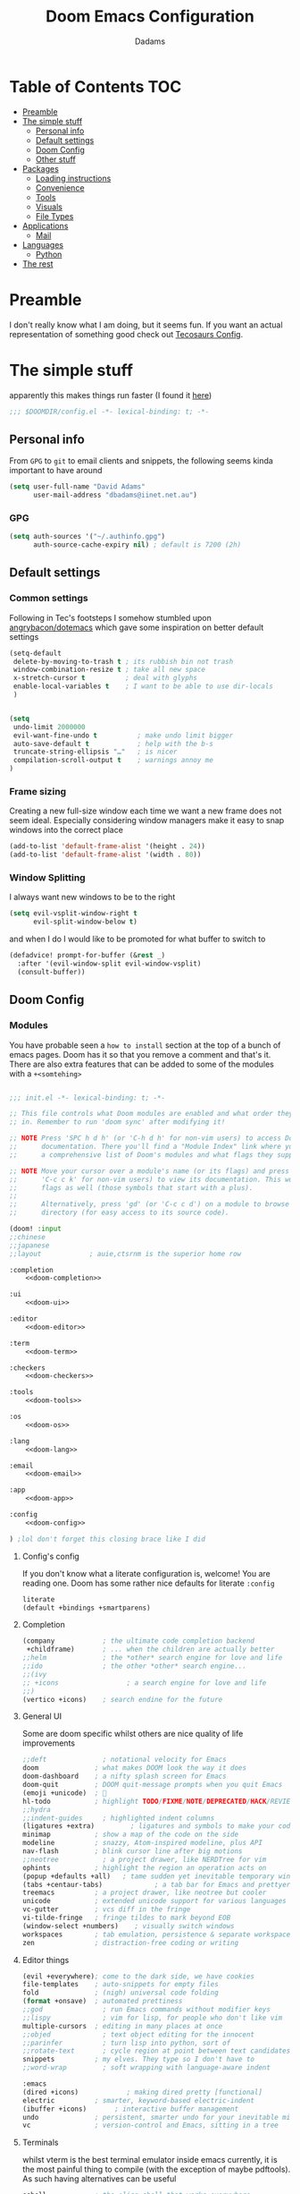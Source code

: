 #+title: Doom Emacs Configuration
#+author: Dadams

* Table of Contents :TOC:
- [[#preamble][Preamble]]
- [[#the-simple-stuff][The simple stuff]]
  - [[#personal-info][Personal info]]
  - [[#default-settings][Default settings]]
  -  [[#doom-config][Doom Config]]
  - [[#other-stuff][Other stuff]]
- [[#packages][Packages]]
  - [[#loading-instructions][Loading instructions]]
  - [[#convenience][Convenience]]
  - [[#tools][Tools]]
  - [[#visuals][Visuals]]
  - [[#file-types][File Types]]
- [[#applications][Applications]]
  - [[#mail][Mail]]
- [[#languages][Languages]]
  - [[#python][Python]]
-   [[#the-rest][The rest]]

* Preamble

I don't really know what I am doing, but it seems fun. If you want an actual representation of something good check out [[https://tecosaur.github.io/emacs-config/config.html][Tecosaurs Config]].


* The simple stuff

apparently this makes things run faster (I found it [[https://nullprogram.com/blog/2016/12/22/][here]])
#+begin_src emacs-lisp
;;; $DOOMDIR/config.el -*- lexical-binding: t; -*-
#+end_src

** Personal info

From ~GPG~ to ~git~ to email clients and snippets, the following seems kinda important to have around
#+begin_src emacs-lisp
(setq user-full-name "David Adams"
      user-mail-address "dbadams@iinet.net.au")
#+end_src

*** GPG
#+begin_src emacs-lisp
(setq auth-sources '("~/.authinfo.gpg")
      auth-source-cache-expiry nil) ; default is 7200 (2h)
#+end_src

** Default settings

*** Common settings
Following in Tec's footsteps I somehow stumbled upon [[https://github.com/angrybacon/dotemacs/blob/master/dotemacs.org#use-better-defaults][angrybacon/dotemacs]] which gave some inspiration on better default settings

#+begin_src emacs-lisp
(setq-default
 delete-by-moving-to-trash t ; its rubbish bin not trash
 window-combination-resize t ; take all new space
 x-stretch-cursor t          ; deal with glyphs
 enable-local-variables t    ; I want to be able to use dir-locals
 )


(setq
 undo-limit 2000000
 evil-want-fine-undo t          ; make undo limit bigger
 auto-save-default t            ; help with the b-s
 truncate-string-ellipsis "…"   ; is nicer
 compilation-scroll-output t    ; warnings annoy me
)
#+end_src

***  Frame sizing

Creating a new full-size window each time we want a new frame does not seem ideal. Especially considering window managers
make it easy to snap windows into the correct place

#+begin_src emacs-lisp
(add-to-list 'default-frame-alist '(height . 24))
(add-to-list 'default-frame-alist '(width . 80))
#+end_src


***  Window Splitting

I always want new windows to be to the right

#+begin_src emacs-lisp
(setq evil-vsplit-window-right t
      evil-split-window-below t)
#+end_src
and when I do I would like to be promoted for what buffer to switch to


#+begin_src emacs-lisp
(defadvice! prompt-for-buffer (&rest _)
  :after '(evil-window-split evil-window-vsplit)
  (consult-buffer))
#+end_src

**  Doom Config

*** Modules
:PROPERTIES:
:header-args:emacs-lisp: :tangle no
:END:
You have probable seen a ~how to install~ section at the top of a bunch of emacs pages. Doom has it so that you remove a comment
and that's it. There are also extra features that can be added to some of the modules with a =+<somtehing>=

#+begin_src emacs-lisp :tangle "init.el" :noweb no-export :comments no

;;; init.el -*- lexical-binding: t; -*-

;; This file controls what Doom modules are enabled and what order they load
;; in. Remember to run 'doom sync' after modifying it!

;; NOTE Press 'SPC h d h' (or 'C-h d h' for non-vim users) to access Doom's
;;      documentation. There you'll find a "Module Index" link where you'll find
;;      a comprehensive list of Doom's modules and what flags they support.

;; NOTE Move your cursor over a module's name (or its flags) and press 'K' (or
;;      'C-c c k' for non-vim users) to view its documentation. This works on
;;      flags as well (those symbols that start with a plus).
;;
;;      Alternatively, press 'gd' (or 'C-c c d') on a module to browse its
;;      directory (for easy access to its source code).

(doom! :input
;;chinese
;;japanese
;;layout            ; auie,ctsrnm is the superior home row

:completion
    <<doom-completion>>

:ui
    <<doom-ui>>

:editor
    <<doom-editor>>

:term
    <<doom-term>>

:checkers
    <<doom-checkers>>

:tools
    <<doom-tools>>

:os
    <<doom-os>>

:lang
    <<doom-lang>>

:email
    <<doom-email>>

:app
    <<doom-app>>

:config
    <<doom-config>>

) ;lol don't forget this closing brace like I did
#+end_src

**** Config's config

If you don't know what a literate configuration is, welcome! You are reading one.
Doom has some rather nice defaults for literate src_elisp{:config}
#+name: doom-config
#+begin_src emacs-lisp
literate
(default +bindings +smartparens)
#+end_src

**** Completion

#+name: doom-completion
#+begin_src emacs-lisp
(company            ; the ultimate code completion backend
 +childframe)       ; ... when the children are actually better
;;helm              ; the *other* search engine for love and life
;;ido               ; the other *other* search engine...
;;(ivy
;; +icons                 ; a search engine for love and life
;;)
(vertico +icons)    ; search endine for the future
#+end_src

**** General UI

Some are doom specific whilst others are nice quality of life improvements

#+name: doom-ui
#+begin_src emacs-lisp
;;deft              ; notational velocity for Emacs
doom              ; what makes DOOM look the way it does
doom-dashboard    ; a nifty splash screen for Emacs
doom-quit         ; DOOM quit-message prompts when you quit Emacs
(emoji +unicode)  ; 🙂
hl-todo           ; highlight TODO/FIXME/NOTE/DEPRECATED/HACK/REVIEW
;;hydra
;;indent-guides     ; highlighted indent columns
(ligatures +extra)         ; ligatures and symbols to make your code pretty again
minimap           ; show a map of the code on the side
modeline          ; snazzy, Atom-inspired modeline, plus API
nav-flash         ; blink cursor line after big motions
;;neotree           ; a project drawer, like NERDTree for vim
ophints           ; highlight the region an operation acts on
(popup +defaults +all)   ; tame sudden yet inevitable temporary windows
(tabs +centaur-tabs)             ; a tab bar for Emacs and prettyer tabs
treemacs          ; a project drawer, like neotree but cooler
unicode           ; extended unicode support for various languages
vc-gutter         ; vcs diff in the fringe
vi-tilde-fringe   ; fringe tildes to mark beyond EOB
(window-select +numbers)    ; visually switch windows
workspaces        ; tab emulation, persistence & separate workspaces
zen               ; distraction-free coding or writing

#+end_src

**** Editor things

#+name: doom-editor
#+begin_src emacs-lisp
(evil +everywhere); come to the dark side, we have cookies
file-templates    ; auto-snippets for empty files
fold              ; (nigh) universal code folding
(format +onsave)  ; automated prettiness
;;god               ; run Emacs commands without modifier keys
;;lispy             ; vim for lisp, for people who don't like vim
multiple-cursors  ; editing in many places at once
;;objed             ; text object editing for the innocent
;;parinfer          ; turn lisp into python, sort of
;;rotate-text       ; cycle region at point between text candidates
snippets          ; my elves. They type so I don't have to
;;word-wrap         ; soft wrapping with language-aware indent

:emacs
(dired +icons)            ; making dired pretty [functional]
electric          ; smarter, keyword-based electric-indent
(ibuffer +icons)       ; interactive buffer management
undo              ; persistent, smarter undo for your inevitable mistakes
vc                ; version-control and Emacs, sitting in a tree
#+end_src

**** Terminals

whilst vterm is the best terminal emulator inside emacs currently, it is the most painful thing to compile (with
the exception of maybe pdftools). As such having alternatives can be useful

#+name: doom-term
#+begin_src emacs-lisp
eshell            ; the elisp shell that works everywhere
;;shell             ; simple shell REPL for Emacs
;;term              ; basic terminal emulator for Emacs
vterm             ; the best terminal emulation in Emacs
#+end_src

**** Checkers

not much to be said. spell-fu seems good but the interfaces are not as nice
grammar would be much better if it offered suggestions on how to improve things (well specifically writegood mode)
#+name: doom-checkers
#+begin_src emacs-lisp
syntax              ; tasing you for every semicolon you forget
(:if (executable-find "aspell") (spell +flyspell +aspell +everywhere)) ; tasing you for misspelling mispelling
;;grammar           ; tasing grammar mistake every you make
#+end_src


**** Other stuff

despite the name herein lies some of the things that make emacs worth using.

#+name: doom-tools
#+begin_src emacs-lisp
;;ansible
;;debugger          ; FIXME stepping through code, to help you add bugs
;;direnv
docker
editorconfig      ; let someone else argue about tabs vs spaces
;;ein               ; tame Jupyter notebooks with emacs
(eval +overlay)     ; run code, run (also, repls)
;;gist              ; interacting with github gists
lookup              ; navigate your code and its documentation
lsp               ; M-x vscode
(magit +forge)    ; a git porcelain for Emacs
make              ; run make tasks from Emacs
;;pass              ; password manager for nerds
pdf               ; pdf enhancements
;;prodigy           ; FIXME managing external services & code builders
rgb               ; creating color strings
taskrunner        ; taskrunner for all your projects
;;terraform         ; infrastructure as code
tmux              ; an API for interacting with tmux
upload            ; map local to remote projects via ssh/ftp
#+end_src
#+name: doom-os
#+begin_src emacs-lisp
(:if IS-MAC macos)  ; improve compatibility with macOS
tty               ; improve the terminal Emacs experience
#+end_src


**** Languages

#+name: doom-lang
#+begin_src emacs-lisp
;;agda              ; types of types of types of types...
;;beancount         ; mind the GAAP
(cc +lsp)                ; C > C++ == 1
clojure           ; java with a lisp
;;common-lisp       ; if you've seen one lisp, you've seen them all
;;coq               ; proofs-as-programs
;;crystal           ; ruby at the speed of c
;;csharp            ; unity, .NET, and mono shenanigans
data              ; config/data formats
;;(dart +flutter)   ; paint ui and not much else
;;elixir            ; erlang done right
;;elm               ; care for a cup of TEA?
emacs-lisp        ; drown in parentheses
;;erlang            ; an elegant language for a more civilized age
;;ess               ; emacs speaks statistics
;;factor
;;faust             ; dsp, but you get to keep your soul
;;fsharp            ; ML stands for Microsoft's Language
;;fstar             ; (dependent) types and (monadic) effects and Z3
;;gdscript          ; the language you waited for
;;(go +lsp)         ; the hipster dialect
;;(haskell +dante)  ; a language that's lazier than I am
;;hy                ; readability of scheme w/ speed of python
;;idris             ; a language you can depend on
json              ; At least it ain't XML
(java +lsp) ; the poster child for carpal tunnel syndrome
(javascript +lsp)        ; all(hope(abandon(ye(who(enter(here))))))
;;(julia +lsp)             ; a better, faster MATLAB
;;kotlin            ; a better, slicker Java(Script)
;;latex             ; writing papers in Emacs has never been so fun
;;lean              ; for folks with too much to prove
;;ledger            ; be audit you can be
;;lua               ; one-based indices? one-based indices
markdown          ; writing docs for people to ignore
;;nim               ; python + lisp at the speed of c
;;nix               ; I hereby declare "nix geht mehr!"
;;ocaml             ; an objective camel
(org
+pretty
+pandoc
+present
+jupyter)                                ; organize your plain life in plain text
;;php               ; perl's insecure younger brother
;;plantuml          ; diagrams for confusing people more
;;purescript        ; javascript, but functional
(python +lsp +pyright +conda +cython)           ; beautiful is better than ugly
;;qt                ; the 'cutest' gui framework ever
;;racket            ; a DSL for DSLs
;;raku              ; the artist formerly known as perl6
;;rest              ; Emacs as a REST client
;;rst               ; ReST in peace
;;(ruby +rails)     ; 1.step {|i| p "Ruby is #{i.even? ? 'love' : 'life'}"}
;;rust              ; Fe2O3.unwrap().unwrap().unwrap().unwrap()
;;scala             ; java, but good
;;(scheme +guile)   ; a fully conniving family of lisps
sh                ; she sells {ba,z,fi}sh shells on the C xor
;;sml
;;solidity          ; do you need a blockchain? No.
;;swift             ; who asked for emoji variables?
;;terra             ; Earth and Moon in alignment for performance.
web               ; the tubes
yaml              ; JSON, but readable
;;zig               ; C, but simpler
#+end_src


**** Bring it all in

A constant work in progress. But trying to understand it does teach you a bunch.

#+name: doom-email
#+begin_src emacs-lisp
(:if (executable-find "mu") (mu4e +gmail))
;;notmuch
;;(wanderlust +gmail)
#+end_src

there are other things to consider as well
#+name: doom-app
#+begin_src emacs-lisp
;;calendar
;;emms
everywhere        ; *leave* Emacs!? You must be joking
;;irc               ; how neckbeards socialize
;;(rss +org)        ; emacs as an RSS reader
;;twitter           ; twitter client https://twitter.com/vnought
#+end_src


*** General Visual

**** Fonts

I am a big fan of 'Fira Code'. Font sizes do need some fiddling to get it all right.
#+begin_src emacs-lisp
(setq doom-font (font-spec :family "Fira Code Nerd Font" :size 16)
      doom-big-font (font-spec :family "Fira Code Nerd Font" :size 24)
      doom-variable-pitch-font (font-spec :family "Overpass" :size 24)
      doom-unicode-font (font-spec :family "JuliaMono")
      doom-serif-font (font-spec :family "IBM Plex Mono" :weight 'light)
      )

#+end_src

***** Missing Fonts

Warning about missing fonts is a bit of a problem especially if you are coming to a new system.
The following code (once again shamelessly ripped from Tec) makes it slightly more nice.
#+name: detect-missing-fonts
#+begin_src emacs-lisp :tangle no
(defvar required-fonts      '("Fira Code*" "Overpass" "JuliaMono" "IBM Plex Mono" "Merriweather" "Alegreya"))

(defvar available-fonts
  (delete-dups (or (font-family-list)
                   (split-string (shell-command-to-string "fc-list : family")
                                 "[,\n]"))))

(defvar missing-fonts
  (delq nil (mapcar
             (lambda (font)
               (unless (delq nil (mapcar (lambda (f)
                                           (string-match-p (format "^%s$" font) f))
                                         available-fonts))
                 font))
             required-fonts)))

(if missing-fonts
    (pp-to-string
     `(unless noninteractive
        (add-hook! 'doom-init-ui-hook
          (run-at-time nil nil
                       (lambda ()
                         (message "%s missing the following fonts: %s"
                                  (propertize "Warning!" 'face '(bold warning))
                                  (mapconcat (lambda (font)
                                               (propertize font 'face 'font-lock-variable-name-face))
                                             ',missing-fonts
                                             ", "))
                         (sleep-for 0.5))))))
  ";; No missing fonts detected")
#+end_src

#+begin_src emacs-lisp :noweb no-export
<<detect-missing-fonts()>>
#+end_src
***** Fixing icons

Some icons such as       (should see a windows icon, up down arrows a clock and a calendar not rain clouds a rain drop or stars) can appear to be incorrect depending on what font doom uses for unicode rendering.
This can make things difficult if you are working on something that renders them differently.
#+begin_src emacs-lisp
    (setq doom-unicode-font (font-spec :family "Fira Code Nerd Font"))
#+end_src

**** Theme and modeline

I like the softer look of Nord and use it in a number of other places. There are some disadvantages like weird comments
but overall its nice.

#+begin_src emacs-lisp

(setq doom-theme 'doom-nord)

#+end_src

I use linux on all my systems so I don't need to be told that =LF UTF-8= is my file encoding all the time
 #+begin_src emacs-lisp
(defun doom-modeline-conditional-buffer-encoding ()
"We expect the encoding to be LF UTF-8, so only show the modeline when this is not the case"
(setq-local doom-modeline-buffer-encoding
(unless (and (memq (plist-get (coding-system-plist buffer-file-coding-system) :category)
                    '(coding-category-undecided coding-category-utf-8))
            (not (memq (coding-system-eol-type buffer-file-coding-system) '(1 2))))
t)))

(add-hook 'after-change-major-mode-hook #'doom-modeline-conditional-buffer-encoding)

(setq doom-modeline-minor-modes nil)
(setq doom-modeline-enable-word-count t) ; super nice in visual mode
 #+end_src



** Other stuff

*** Line numbers

I literally cannot function without relative lines numbers
#+begin_src emacs-lisp
(setq display-line-numbers-type 'relative)
#+end_src

*** Buffer names

Why not take advantage of icons for the default buffer
#+begin_src emacs-lisp
(setq doom-fallback-buffer-name "► Doom"
+doom-dashboard-name "► Doom")

#+end_src


*** Async config tangle

# TODO: update this
courtesy of Tec once again, as literate config files get big and tangling is blocking by default
having a simple async version seems like a good idea

#+begin_src emacs-lisp
(defvar +literate-tangle--proc nil)
(defvar +literate-tangle--proc-start-time nil)

(defadvice! +literate-tangle-async-h ()
  "A very simplified version of `+literate-tangle-h', but async."
  :override #'+literate-tangle-h
  (unless (getenv "__NOTANGLE")
    (let ((default-directory doom-private-dir))
      (when +literate-tangle--proc
        (message "Killing outdated tangle process...")
        (set-process-sentinel +literate-tangle--proc #'ignore)
        (kill-process +literate-tangle--proc)
        (sit-for 0.3)) ; ensure the message is seen for a bit
      (setq +literate-tangle--proc-start-time (float-time)
            +literate-tangle--proc
            (start-process "tangle-config"
                           (get-buffer-create " *tangle config*")
                           "emacs" "--batch" "--eval"
                           (format "(progn \
(require 'ox) \
(require 'ob-tangle) \
(setq org-confirm-babel-evaluate nil \
      org-inhibit-startup t \
      org-mode-hook nil \
      write-file-functions nil \
      before-save-hook nil \
      after-save-hook nil \
      vc-handled-backends nil \
      org-startup-folded nil \
      org-startup-indented nil) \
(org-babel-tangle-file \"%s\" \"%s\"))"
                                   +literate-config-file
                                   (expand-file-name (concat doom-module-config-file ".el")))))
      (set-process-sentinel +literate-tangle--proc #'+literate-tangle--sentinel)
      (run-at-time nil nil (lambda () (message "Tangling config.org"))) ; ensure shown after a save message
      "Tangling config.org...")))

(defun +literate-tangle--sentinel (process signal)
  (cond
   ((and (eq 'exit (process-status process))
         (= 0 (process-exit-status process)))
    (message "Tangled config.org sucessfully (took %.1fs)"
             (- (float-time) +literate-tangle--proc-start-time))
    (setq +literate-tangle--proc nil))
   ((memq (process-status process) (list 'exit 'signal))
    (+popup-buffer (get-buffer " *tangle config*"))
    (message "Failed to tangle config.org (after %.1fs)"
             (- (float-time) +literate-tangle--proc-start-time))
    (setq +literate-tangle--proc nil))))

(defun +literate-tangle-check-finished ()
  (when (and (process-live-p +literate-tangle--proc)
             (yes-or-no-p "Config is currently retangling, would you please wait a few seconds?"))
    (switch-to-buffer " *tangle config*")
    (signal 'quit nil)))
(add-hook! 'kill-emacs-hook #'+literate-tangle-check-finished)

#+end_src



*** Splash screen

re-occurring pain point as this is the first thing that you see when you open emacs. Finding both the right image at the right size and colour is difficult.
At the moment it is simple but I have bigger plans

#+begin_src emacs-lisp
(defvar fancy-splash-image-template
  (expand-file-name "misc/splash-images/blackhole-lines.svg" doom-private-dir)
  "Default template svg used for the splash image, with substitutions from ")
(defvar fancy-splash-image-nil
  (expand-file-name "misc/splash-images/transparent-pixel.png" doom-private-dir)
  "An image to use at minimum size, usually a transparent pixel")

(setq fancy-splash-sizes
      `((:height 500 :min-height 50 :padding (0 . 2) :template ,(expand-file-name "misc/splash-images/blackhole-lines-0.svg" doom-private-dir))
        (:height 440 :min-height 42 :padding (1 . 4) :template ,(expand-file-name "misc/splash-images/blackhole-lines-0.svg" doom-private-dir))
        (:height 400 :min-height 38 :padding (1 . 4) :template ,(expand-file-name "misc/splash-images/blackhole-lines-1.svg" doom-private-dir))
        (:height 350 :min-height 36 :padding (1 . 3) :template ,(expand-file-name "misc/splash-images/blackhole-lines-2.svg" doom-private-dir))
        (:height 300 :min-height 34 :padding (1 . 3) :template ,(expand-file-name "misc/splash-images/blackhole-lines-3.svg" doom-private-dir))
        (:height 250 :min-height 32 :padding (1 . 2) :template ,(expand-file-name "misc/splash-images/blackhole-lines-4.svg" doom-private-dir))
        (:height 200 :min-height 30 :padding (1 . 2) :template ,(expand-file-name "misc/splash-images/blackhole-lines-5.svg" doom-private-dir))
        (:height 100 :min-height 24 :padding (1 . 2) :template ,(expand-file-name "misc/splash-images/emacs-e-template.svg" doom-private-dir))
        (:height 0   :min-height 0  :padding (0 . 0) :file ,fancy-splash-image-nil)))

(defvar fancy-splash-sizes
  `((:height 500 :min-height 50 :padding (0 . 2))
    (:height 440 :min-height 42 :padding (1 . 4))
    (:height 330 :min-height 35 :padding (1 . 3))
    (:height 200 :min-height 30 :padding (1 . 2))
    (:height 0   :min-height 0  :padding (0 . 0) :file ,fancy-splash-image-nil))
  "list of plists with the following properties
  :height the height of the image
  :min-height minimum `frame-height' for image
  :padding `+doom-dashboard-banner-padding' to apply
  :template non-default template file
  :file file to use instead of template")

(defvar fancy-splash-template-colours
  '(("$colour1" . keywords) ("$colour2" . type) ("$colour3" . warning) ("$colour4" . base8))
  "list of colour-replacement alists of the form (\"$placeholder\" . 'theme-colour) which applied the template")

(unless (file-exists-p (expand-file-name "theme-splashes" doom-cache-dir))
  (make-directory (expand-file-name "theme-splashes" doom-cache-dir) t))

(defun fancy-splash-filename (theme-name height)
  (expand-file-name (concat (file-name-as-directory "theme-splashes")
                            theme-name
                            "-" (number-to-string height) ".svg")
                    doom-cache-dir))

(defun fancy-splash-clear-cache ()
  "Delete all cached fancy splash images"
  (interactive)
  (delete-directory (expand-file-name "theme-splashes" doom-cache-dir) t)
  (message "Cache cleared!"))

(defun fancy-splash-generate-image (template height)
  "Read TEMPLATE and create an image if HEIGHT with colour substitutions as
   described by `fancy-splash-template-colours' for the current theme"
  (with-temp-buffer
    (insert-file-contents template)
    (re-search-forward "$height" nil t)
    (replace-match (number-to-string height) nil nil)
    (dolist (substitution fancy-splash-template-colours)
      (goto-char (point-min))
      (while (re-search-forward (car substitution) nil t)
        (replace-match (doom-color (cdr substitution)) nil nil)))
    (write-region nil nil
                  (fancy-splash-filename (symbol-name doom-theme) height) nil nil)))

(defun fancy-splash-generate-images ()
  "Perform `fancy-splash-generate-image' in bulk"
  (dolist (size fancy-splash-sizes)
    (unless (plist-get size :file)
      (fancy-splash-generate-image (or (plist-get size :file)
                                       (plist-get size :template)
                                       fancy-splash-image-template)
                                   (plist-get size :height)))))

(defun ensure-theme-splash-images-exist (&optional height)
  (unless (file-exists-p (fancy-splash-filename
                          (symbol-name doom-theme)
                          (or height
                              (plist-get (car fancy-splash-sizes) :height))))
    (fancy-splash-generate-images)))

(defun get-appropriate-splash ()
  (let ((height (frame-height)))
    (cl-some (lambda (size) (when (>= height (plist-get size :min-height)) size))
             fancy-splash-sizes)))

(setq fancy-splash-last-size nil)
(setq fancy-splash-last-theme nil)
(defun set-appropriate-splash (&rest _)
  (let ((appropriate-image (get-appropriate-splash)))
    (unless (and (equal appropriate-image fancy-splash-last-size)
                 (equal doom-theme fancy-splash-last-theme)))
    (unless (plist-get appropriate-image :file)
      (ensure-theme-splash-images-exist (plist-get appropriate-image :height)))
    (setq fancy-splash-image
          (or (plist-get appropriate-image :file)
              (fancy-splash-filename (symbol-name doom-theme) (plist-get appropriate-image :height))))
    (setq +doom-dashboard-banner-padding (plist-get appropriate-image :padding))
    (setq fancy-splash-last-size appropriate-image)
    (setq fancy-splash-last-theme doom-theme)
    (+doom-dashboard-reload)))

(add-hook 'window-size-change-functions #'set-appropriate-splash)
(add-hook 'doom-load-theme-hook #'set-appropriate-splash)
#+end_src
*** Systemd daemon

for a lot of things it makes sense to run emacs as a daemon. Especially mail.
#+name: emacsclient service
#+begin_src systemd :tangle ~/.config/systemd/user/emacs.service :mkdirp yes
[Unit]
Description=Emacs server daemon
Documentation=info:emacs man:emacs(1) https://gnu.org/software/emacs/

[Service]
Type=forking
ExecStart=sh -c 'emacs --daemon && emacsclient -c --eval "(delete-frame)"'
ExecStop=/usr/bin/emacsclient --no-wait --eval "(progn (setq kill-emacs-hook nil) (kill emacs))"
Restart=on-failure

[Install]
WantedBy=default.target
#+end_src

which is then enabled by
#+begin_src shell :tangle (if (string= "enabled\n" (shell-command-to-string "systemctl --user is-enabled emacs.service")) "no" "setup.sh")
systemctl --user enable emacs.service
#+end_src

So to enable =mu4e= when actually running the daemon. Unfortunate that =circle= also cannot be started at this time.
Also make sure to switch to the dashboard.

#+name: daemon initialisation
#+begin_src emacs-lisp :tangle (if (executable-find "mu") "yes" "no")
(defun greedily-do-daemon-setup ()
  (require 'org)
  (when (require 'mu4e nil t)
    (setq mu4e-confirm-quit t)
    (setq +mu4e-lock-greedy t)
    (setq +mu4e-lock-relaxed t)
    (+mu4e-lock-add-watcher)
    (when (+mu4e-lock-available t)
      (mu4e~start)))
  (when (require 'elfeed nil t)
    (run-at-time nil (* 8 60 60) #'elfeed-update)))

(when (daemonp)
  (add-hook 'emacs-startup-hook #'greedily-do-daemon-setup)
  (add-hook! 'server-after-make-frame-hook
    (unless (string-match-p "\\*draft\\|\\*stdin\\|emacs-everywhere" (buffer-name))
      (switch-to-buffer +doom-dashboard-name))))
#+end_src


*** Full screen

The majority of screens that I work on are 1080p so having emacs full screen by default is nice for them.
Should I switch to higher resolution displays this will likely become system dependent.
#+begin_src emacs-lisp
;; auto fullscreen
(if (eq initial-window-system 'x)                 ; if started by emacs command or desktop file
    (toggle-frame-maximized)
  (toggle-frame-fullscreen))
#+end_src
#TODO: make this work with wayland


*** Dashboard quick actions

There are only a few things I do on the dashboard. So why not make them quicker and save keystrokes

#+begin_src emacs-lisp
(defun +doom-dashboard-setup-modified-keymap ()
  (setq +doom-dashboard-mode-map (make-sparse-keymap))
  (map! :map +doom-dashboard-mode-map
        :desc "Find file" :ne "f" #'find-file
        :desc "Recent files" :ne "r" #'consult-recent-file
        :desc "Config dir" :ne "C" #'doom/open-private-config
        :desc "Open config.org" :ne "c" (cmd! (find-file (expand-file-name "config.org" doom-private-dir)))
        :desc "Open dotfile" :ne "." (cmd! (doom-project-find-file "~/.config/"))
        :desc "Notes (roam)" :ne "n" #'org-roam-node-find
        :desc "Switch buffer" :ne "b" #'+vertico/switch-workspace-buffer
        :desc "Switch buffers (all)" :ne "B" #'consult-buffer
        :desc "IBuffer" :ne "i" #'ibuffer
        :desc "Open Project" :ne "p" #'projectile-switch-project
        :desc "Open Mail" :ne "m" #'mu4e
        :desc "Set theme" :ne "t" #'consult-theme
        :desc "Quit" :ne "Q" #'save-buffers-kill-terminal
        :desc "Show keybindings" :ne "h" (cmd! (which-key-show-keymap '+doom-dashboard-mode-map))))

(add-transient-hook! #'+doom-dashboard-mode (+doom-dashboard-setup-modified-keymap))
(add-transient-hook! #'+doom-dashboard-mode :append (+doom-dashboard-setup-modified-keymap))
(add-hook! 'doom-init-ui-hook :append (+doom-dashboard-setup-modified-keymap))
#+end_src

* Packages
** Loading instructions
:PROPERTIES:
:header-args:emacs-lisp: :tangle no
:END:

Whilst doom provides most of what you will need if you are a package developer or need to get the absolute latest thing due to features or instability
there is a nice and simple way of doing so:  the ~package!~ macro in  =packages.el=.
~doom sync~ will need to be run afterwards.
This file shouldn't be byte compiled.
#+begin_src emacs-lisp :tangle "packages.el" :comments no
;; -*- no-byte-compile: t; -*-
#+end_src


*** From MEPLA/EPLA/emacsmirror

For ~a-thing~ do:
#+begin_src emacs-lisp
(package! a-thing)
#+end_src

*** From GIT

As a reminder for me, to install something from a git repo use ~:recipe~ and documentation
can be found [[https://github.com/raxod502/straight.el#the-recipe-format][here]]:
#+begin_src emacs-lisp
(package! some-package
  :recipe (:host github :repo "username/repo"))
#+end_src

If there isn't a ~PACKAGENAME.el~ or its in a weird place use ~:files~.
#+begin_src emacs-lisp
(package! another-package
  :recipe (:host github :repo "username/repo"
           :files ("some-file.el" "src/lisp/*.el")))
#+end_SRC

*** Disable defaults

You can get rid of the defaults:
#+begin_src emacs-lisp
(package! builtin-package :disable t)
#+end_src

You can overwrite the defaults
#+begin_src emacs-lisp
(package! builtin-package :recipe (:nonrecursive t))
(package! builtin-package-2 :recipe (:repo "myfork/package"))
#+end_src

It should be noted that Doom will fill in the rest of ~:recipe~ so you don't have to!

You can even override with a specific branch:
#+begin_src emacs-lisp
(package! builtin-package :recipe (:branch "develop"))
#+end_src


** Convenience

*** Avy

Apparently this is not enabled by default and I like going to multiple places
#+begin_src emacs-lisp
(setq avy-all-windows 'all-frames)
#+end_src

*** Evil-escape

Evil escape is disabled in ~vterm-mode~ by default. I dislike this so I will keep
all the defaults excepting it.
#+begin_src emacs-lisp
(setq evil-escape-excluded-major-modes '(neotree-mode treemacs-mode))
#+end_src

*** Ligatures


Ligature's are still an issue for me. Especially python. So I have done a bit of a blanket ignore
till I figure out what I want
#+begin_src emacs-lisp
(setq +ligatures-extras-in-modes '(elisp-mode org-mode))
(setq +ligatures-in-modes '(not special-mode comint-mode eshell-mode term-mode vterm-mode Info-mode python-mode))
#+end_src


*** Which-key

I don't know why this is not enabled by default, but I like being able to navigate multiple pages.
Especially if I have looked it up with =SPC h b t=.
#+begin_src emacs-lisp
(setq which-key-use-C-h-commands 't)
#+end_src

*** vterm

I like to use tmux inside vterm and use vim bindings for navigating panes and windows.
This simply disables the global =C-h= for help.
#+begin_src emacs-lisp
(map! :after vterm
        :map vterm-mode-map
        "C-a" #'vterm-send-C-a
        "C-h" #'vterm-send-C-h)
#+end_src

** Tools


*** Very Large files

title is self explanatory. Why not chunk files?
#+begin_src emacs-lisp
;; (package! vlf :recipe (:host github :repo "m00natic/vlfi" :files ("*.el"))
;;   :pin "cc02f2533782d6b9b628cec7e2dcf25b2d05a27c" :disable t)
#+end_src
as it is something I use infrequently I don't want it to delay start up
#+begin_src emacs-lisp
;; (use-package! vlf-setup
;;   :defer-incrementally vlf-tune vlf-base vlf-write vlf-search vlf-occur vlf-follow vlf-ediff vlf)
#+end_src

*** Eros

#+begin_quote
 =:tools eval=
#+end_quote

Provides amazing inline evaluation of ~elisp~ using =gr= and =gR=.
Another gem from Tec's config is to make this look better
#+begin_src emacs-lisp
(setq eros-eval-result-prefix "⟹ ") ; default =>
#+end_src

*** Evil

#+begin_quote
=:editor evil=
#+end_quote

Doom's configuration of evil is reasonable and pragmatic.
However everyone has some personal preferences.
#+begin_src emacs-lisp
(after! evil
  (setq evil-ex-substitute-global t     ; I like my s/../.. to by global by default
        evil-kill-on-visual-paste nil)) ; Don't put overwritten text in the kill ring
#+end_src

*** Magit

automated commit templates seem nice to me
#+begin_src emacs-lisp
(defvar +magit-project-commit-templates-alist nil
  "Alist of toplevel dirs and template strings/functions.")
(after! magit
  (defun +magit-fill-in-commit-template ()
    "Insert template from `+magit-fill-in-commit-template' if applicable."
    (when-let ((template (and (save-excursion (goto-char (point-min)) (string-match-p "\\`\\s-*$" (thing-at-point 'line)))
                              (cdr (assoc (file-name-base (directory-file-name (magit-toplevel)))
                                          +magit-project-commit-templates-alist)))))
      (goto-char (point-min))
      (insert (if (stringp template) template (funcall template)))
      (goto-char (point-min))
      (end-of-line)))
  (add-hook 'git-commit-setup-hook #'+magit-fill-in-commit-template 90)
                )

(after! magit
(add-to-list '+magit-project-commit-templates-alist (cons "first" (lambda () (insert (magit-get-current-branch) ": "))))
  )
#+end_src

TODO: handle automated setup
I have yet to find something I want to change about magit. Maybe magit delta can be put to use.
#+begin_src emacs-lisp

;; (after! magit
;;   (magit-delta-mode +1))

#+end_src

*** Company

I both love and hate company. It make emacs better than any vim plugin system, but is also
the thing that is most likely going to slow down my typing experience.

#+begin_src emacs-lisp
(after! company
  (setq company-minimum-prefix-length 2)
  (setq company-show-numbers t))
#+end_src

Also a good idea to improve memory:
#+begin_src emacs-lisp
(setq-default history-length 1000)
(setq-default prescient-history-length 1000)
#+end_src

**** LSP optimisation

the following can help to see if its the language server or company that is slow.
Its almost always garbage collection though.
#+begin_src emacs-lisp
(setq company-idle-delay 0.01)
#+end_src

**** Plain text defaults

Having ~Ispell~ Enabled is really useful.

#+begin_src emacs-lisp
(set-company-backend!
  '(text-mode
    markdown-mode
    gfm-mode)
  '(:seperate
    company-ispell
    company-files
    company-yasnippet))
#+end_src

**** ESS

Nothing to put here currently. Look into ~company-dabbrev-code~

*** Projectile

because it faster
#+begin_src emacs-lisp
(setq projectile-indexing-method 'native)
#+end_src
*** Smerge
The default keybindings are not the best really, and could use some improvement.
Especially in keeping all changes.
#+begin_src emacs-lisp
(defun smerge-repeatedly ()
  "Perform smerge actions again and again"
  (interactive)
  (smerge-mode 1)
  (smerge-transient))
(after! transient
  (transient-define-prefix smerge-transient ()
    [["Move"
      ("n" "next" (lambda () (interactive) (ignore-errors (smerge-next)) (evil-scroll-line-to-center (line-number-at-pos)) (smerge-repeatedly)))
      ("p" "previous" (lambda () (interactive) (ignore-errors (smerge-prev))(evil-scroll-line-to-center (line-number-at-pos)) (smerge-repeatedly)))]
     ["Keep"
      ("b" "base" (lambda () (interactive) (ignore-errors (smerge-keep-base)) (smerge-repeatedly)))
      ("u" "upper" (lambda () (interactive) (ignore-errors (smerge-keep-upper)) (smerge-repeatedly)))
      ("l" "lower" (lambda () (interactive) (ignore-errors (smerge-keep-lower)) (smerge-repeatedly)))
      ("a" "all" (lambda () (interactive) (ignore-errors (smerge-keep-all)) (smerge-repeatedly)))
      ("RET" "current" (lambda () (interactive) (ignore-errors (smerge-keep-current)) (smerge-repeatedly)))]
     ["Diff"
      ("<" "upper/base" (lambda () (interactive) (ignore-errors (smerge-diff-base-upper)) (smerge-repeatedly)))
      ("=" "upper/lower" (lambda () (interactive) (ignore-errors (smerge-diff-upper-lower)) (smerge-repeatedly)))
      (">" "base/lower" (lambda () (interactive) (ignore-errors (smerge-diff-base-lower)) (smerge-repeatedly)))
      ("R" "refine" (lambda () (interactive) (ignore-errors (smerge-refine)) (smerge-repeatedly)))
      ("E" "ediff" (lambda () (interactive) (ignore-errors (smerge-ediff)) (smerge-repeatedly)))]
     ["Other"
      ("c" "combine" (lambda () (interactive) (ignore-errors (smerge-combine-with-next)) (smerge-repeatedly)))
      ("r" "resolve" (lambda () (interactive) (ignore-errors (smerge-resolve)) (smerge-repeatedly)))
      ("k" "kill current" (lambda () (interactive) (ignore-errors (smerge-kill-current)) (smerge-repeatedly)))
      ("q" "quit" (lambda () (interactive) (smerge-auto-leave)))]]))
#+end_src

Oh and I also want to bind this to a reasonable key.
#+begin_src emacs-lisp
(after! magit
  (map! :leader
        (:prefix-map ("g" . "git")
         "m" 'smerge-repeatedly)))
#+end_src

*** Flycheck

because the default bindings are kinda dumb so everything is now =SPC c x=
#+begin_src emacs-lisp
(after! flycheck
  (map! :leader
        (:prefix-map ("c" . "code")
         "x" flycheck-command-map)))
#+end_src

*** Ispell

SCOWL provides a nice place to get dictionaries from I would like one:

- size
    80 (huge)
- spellings
    British(-ise) and Australian
- spelling variants level
    0
- diacritics
    keep
- extra lists
    hacker, roman


**** Aspell

#+begin_src shell :tangle no
cd /tmp
curl -o "aspell6-en-custom.tar.bz2" 'http://app.aspell.net/create?max_size=80&spelling=GBs&spelling=AU&max_variant=0&diacritic=keep&special=hacker&special=roman-numerals&encoding=utf-8&format=inline&download=aspell'
tar -xjf "aspell6-en-custom.tar.bz2"

cd aspell6-en-custom
./configure && make && sudo make install
#+end_src


**** Configuration

Actually set the correct spelling dictionary
#+begin_src emacs-lisp
(setq ispell-dictionary "en-custom")
#+end_src

Also having a personal dictionary that is separate from the original is useful

#+begin_src emacs-lisp
(setq ispell-personal-dictionary (expand-file-name ".ispell_personal" doom-private-dir))
#+end_src

*** YASnippet

nested snippets are good so:
#+begin_src emacs-lisp
(setq yas-triggers-in-field t)
#+end_src

** Visuals

*** Info Colors

Drew Adams =info+= package is really nice but having nice colours is even better.
#+begin_src emacs-lisp :tangle packages.el
(package! info-colors :pin "47ee73cc19b1049eef32c9f3e264ea7ef2aaf8a5")
#+end_src

simply hook into =info=

#+begin_src emacs-lisp
(use-package! info-colors
  :commands (info-colors-fontify-node))

(add-hook 'Info-selection-hook 'info-colors-fontify-node)
#+end_src

*** Theme magic

Themes are sometimes hard to match in terminals especially given settings. This is a way of helping this.

#+begin_src emacs-lisp :tangle packages.el
(package! theme-magic :pin "844c4311bd26ebafd4b6a1d72ddcc65d87f074e3")
#+end_src

# This operates using =pywal=, which is present in some repositories, but most
# reliably installed with =pip=.
# #+begin_src shell :eval no :tangle (if (executable-find "wal") "no" "setup.sh")
# sudo python3 -m pip install pywal
# #+end_src
Theme magic selects 8 reasonable colours to use from font faces and other data.
Unfortunately those 8 colours are used for both normal and light variants.
Fortunately =doom-themes= makes things more easy as we can use the colour utils
to generate sensible variations.

#+begin_src emacs-lisp
(use-package! theme-magic
  :commands theme-magic-from-emacs
  :config
  (defadvice! theme-magic--auto-extract-16-doom-colors ()
    :override #'theme-magic--auto-extract-16-colors
    (list
     (face-attribute 'default :background)
     (doom-color 'error)
     (doom-color 'success)
     (doom-color 'type)
     (doom-color 'keywords)
     (doom-color 'constants)
     (doom-color 'functions)
     (face-attribute 'default :foreground)
     (face-attribute 'shadow :foreground)
     (doom-blend 'base8 'error 0.1)
     (doom-blend 'base8 'success 0.1)
     (doom-blend 'base8 'type 0.1)
     (doom-blend 'base8 'keywords 0.1)
     (doom-blend 'base8 'constants 0.1)
     (doom-blend 'base8 'functions 0.1)
     (face-attribute 'default :foreground))))
#+end_src
*** Emojify

Sometimes the emoji is used over the actual character when we really want the actual character. Espeically in org mode and vterm.
#+begin_src emacs-lisp
(defvar emojify-disabled-emojis
  '(;; Org
    "◼" "☑" "☸" "⚙" "⏩" "⏪" "⬆" "⬇" "❓"
    ;; Terminal powerline
    "✔"
    ;; Box drawing
    "▶" "◀"
    ;; I just want to see this as text
    "©" "™")
  "Characters that should never be affected by `emojify-mode'.")


(defadvice! emojify-delete-from-data ()
  "Ensure `emojify-disabled-emojis' don't appear in `emojify-emojis'."
  :after #'emojify-set-emoji-data
  (dolist (emoji emojify-disabled-emojis)
    (remhash emoji emojify-emojis)))
#+end_src

** File Types

*** Systemd
#+begin_src emacs-lisp :tangle packages.el
(package! systemd)
#+end_src

#+begin_src emacs-lisp
(use-package! systemd
  :defer t)
#+end_src

* Applications

** Mail
:PROPERTIES:
:header-args: (if not((executable-find "mu")) "tangle: no")
:END:
*** Fetching
**** Rebuild mail index whilst using mu4e

#+begin_src emacs-lisp :tangle (if (executable-find "mu") "yes" "no")
(after! mu4e
  (defvar mu4e-reindex-request-file "/tmp/mu_reindex_now"
    "Location of the reindex request, signaled by existance")
  (defvar mu4e-reindex-request-min-seperation 5.0
    "Don't refresh again until this many second have elapsed.
Prevents a series of redisplays from being called (when set to an appropriate value)")

  (defvar mu4e-reindex-request--file-watcher nil)
  (defvar mu4e-reindex-request--file-just-deleted nil)
  (defvar mu4e-reindex-request--last-time 0)

  (defun mu4e-reindex-request--add-watcher ()
    (setq mu4e-reindex-request--file-just-deleted nil)
    (setq mu4e-reindex-request--file-watcher
          (file-notify-add-watch mu4e-reindex-request-file
                                 '(change)
                                 #'mu4e-file-reindex-request)))

  (defadvice! mu4e-stop-watching-for-reindex-request ()
    :after #'mu4e~proc-kill
    (if mu4e-reindex-request--file-watcher
        (file-notify-rm-watch mu4e-reindex-request--file-watcher)))

  (defadvice! mu4e-watch-for-reindex-request ()
    :after #'mu4e~proc-start
    (mu4e-stop-watching-for-reindex-request)
    (when (file-exists-p mu4e-reindex-request-file)
      (delete-file mu4e-reindex-request-file))
    (mu4e-reindex-request--add-watcher))

  (defun mu4e-file-reindex-request (event)
    "Act based on the existance of `mu4e-reindex-request-file'"
    (if mu4e-reindex-request--file-just-deleted
        (mu4e-reindex-request--add-watcher)
      (when (equal (nth 1 event) 'created)
        (delete-file mu4e-reindex-request-file)
        (setq mu4e-reindex-request--file-just-deleted t)
        (mu4e-reindex-maybe t))))

  (defun mu4e-reindex-maybe (&optional new-request)
    "Run `mu4e~proc-index' if it's been more than
`mu4e-reindex-request-min-seperation'seconds since the last request,"
    (let ((time-since-last-request (- (float-time)
                                      mu4e-reindex-request--last-time)))
      (when new-request
        (setq mu4e-reindex-request--last-time (float-time)))
      (if (> time-since-last-request mu4e-reindex-request-min-seperation)
          (mu4e~proc-index nil t)
        (when new-request
          (run-at-time (* 1.1 mu4e-reindex-request-min-seperation) nil
                       #'mu4e-reindex-maybe))))))
#+end_src

**** Config Conversions
***** mbsync to imapnotify

When run without flags this will perform the following actions
+ Read, and parse [[file:~/.mbsyncrc][~/.mbsyncrc]], specifically recognising the following properties
  - ~IMAPAccount~
  - ~Host~
  - ~Port~
  - ~User~
  - ~Password~
  - ~PassCmd~
  - ~Patterns~
+ Call ~mbsync --list ACCOUNT~, and filter results according to ~Patterns~
+ Construct a imapnotify config for each account, with the following hooks
  - onNewMail :: src_shell{mbsync --pull ACCOUNT:MAILBOX}
  - onNewMailPost :: src_shell{if mu index --lazy-check; then test -f /tmp/mu_reindex_now && rm /tmp/mu_reindex_now; else touch /tmp/mu_reindex_now; fi}
+ Compare accounts list to previous accounts, enable/disable the relevant
  systemd services, called with the ~--now~ flag (start/stop services as well)

This script also supports the following flags
+ ~--status~ to get the status of the relevant systemd services supports =active=,
  =failing=, and =disabled=
+ ~--enable~ to enable all relevant systemd services
+ ~--disable~ to disable all relevant systemd services
#+begin_src python :tangle misc/mbsync-imapnotify.py :shebang "#!/usr/bin/env python3"
from pathlib import Path
import json
import re
import shutil
import subprocess
import sys
import fnmatch

mbsyncFile = Path("~/.mbsyncrc").expanduser()

imapnotifyConfigFolder = Path("~/.config/imapnotify/").expanduser()
imapnotifyConfigFolder.mkdir(exist_ok=True)
imapnotifyConfigFilename = "notify.conf"

imapnotifyDefault = {
    "host": "",
    "port": 993,
    "tls": True,
    "tlsOptions": {"rejectUnauthorized": True},
    "onNewMail": "",
    "onNewMailPost": "if mu index --lazy-check; then test -f /tmp/mu_reindex_now && rm /tmp/mu_reindex_now; else touch /tmp/mu_reindex_now; fi",
}


def stripQuotes(string):
    if string[0] == '"' and string[-1] == '"':
        return string[1:-1].replace('\\"', '"')


mbsyncInotifyMapping = {
    "Host": (str, "host"),
    "Port": (int, "port"),
    "User": (str, "username"),
    "Password": (str, "password"),
    "PassCmd": (stripQuotes, "passwordCmd"),
    "Patterns": (str, "_patterns"),
}

oldAccounts = [d.name for d in imapnotifyConfigFolder.iterdir() if d.is_dir()]

currentAccount = ""
currentAccountData = {}

successfulAdditions = []


def processLine(line):
    newAcc = re.match(r"^IMAPAccount ([^#]+)", line)

    linecontent = re.sub(r"(^|[^\\])#.*", "", line).split(" ", 1)
    if len(linecontent) != 2:
        return

    parameter, value = linecontent

    if parameter == "IMAPAccount":
        if currentAccountNumber > 0:
            finaliseAccount()
        newAccount(value)
    elif parameter in mbsyncInotifyMapping.keys():
        parser, key = mbsyncInotifyMapping[parameter]
        currentAccountData[key] = parser(value)
    elif parameter == "Channel":
        currentAccountData["onNewMail"] = f"mbsync --pull --new {value}:'%s'"


def newAccount(name):
    global currentAccountNumber
    global currentAccount
    global currentAccountData
    currentAccountNumber += 1
    currentAccount = name
    currentAccountData = {}
    print(f"\n\033[1;32m{currentAccountNumber}\033[0;32m - {name}\033[0;37m")


def accountToFoldername(name):
    return re.sub(r"[^A-Za-z0-9]", "", name)


def finaliseAccount():
    if currentAccountNumber == 0:
        return

    global currentAccountData
    try:
        currentAccountData["boxes"] = getMailBoxes(currentAccount)
    except subprocess.CalledProcessError as e:
        print(
            f"\033[1;31mError:\033[0;31m failed to fetch mailboxes (skipping): "
            + f"`{' '.join(e.cmd)}' returned code {e.returncode}\033[0;37m"
        )
        return
    except subprocess.TimeoutExpired as e:
        print(
            f"\033[1;31mError:\033[0;31m failed to fetch mailboxes (skipping): "
            + f"`{' '.join(e.cmd)}' timed out after {e.timeout:.2f} seconds\033[0;37m"
        )
        return

    if "_patterns" in currentAccountData:
        currentAccountData["boxes"] = applyPatternFilter(
            currentAccountData["_patterns"], currentAccountData["boxes"]
        )

    # strip not-to-be-exported data
    currentAccountData = {
        k: currentAccountData[k] for k in currentAccountData if k[0] != "_"
    }

    parametersSet = currentAccountData.keys()
    currentAccountData = {**imapnotifyDefault, **currentAccountData}
    for key, val in currentAccountData.items():
        valColor = "\033[0;33m" if key in parametersSet else "\033[0;37m"
        print(f"  \033[1;37m{key:<13} {valColor}{val}\033[0;37m")

    if (
            len(currentAccountData["boxes"]) > 15
            and "@gmail.com" in currentAccountData["username"]
    ):
        print(
            "  \033[1;31mWarning:\033[0;31m Gmail raises an error when more than"
            + "\033[1;31m15\033[0;31m simultanious connections are attempted."
            + "\n           You are attempting to monitor "
            + f"\033[1;31m{len(currentAccountData['boxes'])}\033[0;31m mailboxes.\033[0;37m"
        )

    configFile = (
        imapnotifyConfigFolder
        / accountToFoldername(currentAccount)
        / imapnotifyConfigFilename
    )
    configFile.parent.mkdir(exist_ok=True)

    json.dump(currentAccountData, open(configFile, "w"), indent=2)
    print(f" \033[0;35mConfig generated and saved to {configFile}\033[0;37m")

    global successfulAdditions
    successfulAdditions.append(accountToFoldername(currentAccount))


def getMailBoxes(account):
    boxes = subprocess.run(
        ["mbsync", "--list", account], check=True, stdout=subprocess.PIPE, timeout=10.0
    )
    return boxes.stdout.decode("utf-8").strip().split("\n")


def applyPatternFilter(pattern, mailboxes):
    patternRegexs = getPatternRegexes(pattern)
    return [m for m in mailboxes if testPatternRegexs(patternRegexs, m)]


def getPatternRegexes(pattern):
    def addGlob(b):
        blobs.append(b.replace('\\"', '"'))
        return ""

    blobs = []
    pattern = re.sub(r' ?"([^"]+)"', lambda m: addGlob(m.groups()[0]), pattern)
    blobs.extend(pattern.split(" "))
    blobs = [
        (-1, fnmatch.translate(b[1::])) if b[0] == "!" else (1, fnmatch.translate(b))
        for b in blobs
    ]
    return blobs


def testPatternRegexs(regexCond, case):
    for factor, regex in regexCond:
        if factor * bool(re.match(regex, case)) < 0:
            return False
    return True


def processSystemdServices():
    keptAccounts = [acc for acc in successfulAdditions if acc in oldAccounts]
    freshAccounts = [acc for acc in successfulAdditions if acc not in oldAccounts]
    staleAccounts = [acc for acc in oldAccounts if acc not in successfulAdditions]

    if keptAccounts:
        print(f"\033[1;34m{len(keptAccounts)}\033[0;34m kept accounts:\033[0;37m")
        restartAccountSystemdServices(keptAccounts)

    if freshAccounts:
        print(f"\033[1;32m{len(freshAccounts)}\033[0;32m new accounts:\033[0;37m")
        enableAccountSystemdServices(freshAccounts)
    else:
        print(f"\033[0;32mNo new accounts.\033[0;37m")

    notActuallyEnabledAccounts = [
        acc for acc in successfulAdditions if not getAccountServiceState(acc)["enabled"]
    ]
    if notActuallyEnabledAccounts:
        print(
            f"\033[1;32m{len(notActuallyEnabledAccounts)}\033[0;32m accounts need re-enabling:\033[0;37m"
        )
        enableAccountSystemdServices(notActuallyEnabledAccounts)

    if staleAccounts:
        print(f"\033[1;33m{len(staleAccounts)}\033[0;33m removed accounts:\033[0;37m")
        disableAccountSystemdServices(staleAccounts)
    else:
        print(f"\033[0;33mNo removed accounts.\033[0;37m")


def enableAccountSystemdServices(accounts):
    for account in accounts:
        print(f" \033[0;32m - \033[1;37m{account:<18}", end="\033[0;37m", flush=True)
        if setSystemdServiceState(
                "enable", f"goimapnotify@{accountToFoldername(account)}.service"
        ):
            print("\033[1;32m enabled")


def disableAccountSystemdServices(accounts):
    for account in accounts:
        print(f" \033[0;33m - \033[1;37m{account:<18}", end="\033[0;37m", flush=True)
        if setSystemdServiceState(
                "disable", f"goimapnotify@{accountToFoldername(account)}.service"
        ):
            print("\033[1;33m disabled")


def restartAccountSystemdServices(accounts):
    for account in accounts:
        print(f" \033[0;34m - \033[1;37m{account:<18}", end="\033[0;37m", flush=True)
        if setSystemdServiceState(
                "restart", f"goimapnotify@{accountToFoldername(account)}.service"
        ):
            print("\033[1;34m restarted")


def setSystemdServiceState(state, service):
    try:
        enabler = subprocess.run(
            ["systemctl", "--user", state, service, "--now"],
            check=True,
            stderr=subprocess.DEVNULL,
            timeout=5.0,
        )
        return True
    except subprocess.CalledProcessError as e:
        print(
            f" \033[1;31mfailed\033[0;31m to {state}, `{' '.join(e.cmd)}'"
            + f"returned code {e.returncode}\033[0;37m"
        )
    except subprocess.TimeoutExpired as e:
        print(f" \033[1;31mtimed out after {e.timeout:.2f} seconds\033[0;37m")
        return False


def getAccountServiceState(account):
    return {
        state: bool(
            1
            - subprocess.run(
                [
                    "systemctl",
                    "--user",
                    f"is-{state}",
                    "--quiet",
                    f"goimapnotify@{accountToFoldername(account)}.service",
                ],
                stderr=subprocess.DEVNULL,
            ).returncode
        )
        for state in ("enabled", "active", "failing")
    }


def getAccountServiceStates(accounts):
    for account in accounts:
        enabled, active, failing = getAccountServiceState(account).values()
        print(f"  - \033[1;37m{account:<18}\033[0;37m ", end="", flush=True)
        if not enabled:
            print("\033[1;33mdisabled\033[0;37m")
        elif active:
            print("\033[1;32mactive\033[0;37m")
        elif failing:
            print("\033[1;31mfailing\033[0;37m")
        else:
            print("\033[1;35min an unrecognised state\033[0;37m")


if len(sys.argv) > 1:
    if sys.argv[1]   in ["-e", "--enable"]:
        enableAccountSystemdServices(oldAccounts)
        exit()
    elif sys.argv[1] in ["-d", "--disable"]:
        disableAccountSystemdServices(oldAccounts)
        exit()
    elif sys.argv[1] in ["-r", "--restart"]:
        restartAccountSystemdServices(oldAccounts)
        exit()
    elif sys.argv[1] in ["-s", "--status"]:
        getAccountServiceStates(oldAccounts)
        exit()
    elif sys.argv[1] in ["-h", "--help"]:
        print("""\033[1;37mMbsync to IMAP Notify config generator.\033[0;37m

Usage: mbsync-imapnotify [options]

Options:
    -e, --enable       enable all services
    -d, --disable      disable all services
    -r, --restart      restart all services
    -s, --status       fetch the status for all services
    -h, --help         show this help
""", end='')
        exit()
    else:
        print(f"\033[0;31mFlag {sys.argv[1]} not recognised, try --help\033[0;37m")
        exit()


mbsyncData = open(mbsyncFile, "r").read()

currentAccountNumber = 0

totalAccounts = len(re.findall(r"^IMAPAccount", mbsyncData, re.M))


def main():
    print("\033[1;34m:: MbSync to Go IMAP notify config file creator ::\033[0;37m")

    shutil.rmtree(imapnotifyConfigFolder)
    imapnotifyConfigFolder.mkdir(exist_ok=False)
    print("\033[1;30mImap Notify config dir purged\033[0;37m")

    print(f"Identified \033[1;32m{totalAccounts}\033[0;32m accounts.\033[0;37m")

    for line in mbsyncData.split("\n"):
        processLine(line)

    finaliseAccount()

    print(
        f"\nConfig files generated for \033[1;36m{len(successfulAdditions)}\033[0;36m"
        + f" out of \033[1;36m{totalAccounts}\033[0;37m accounts.\n"
    )

    processSystemdServices()


if __name__ == "__main__":
    main()
#+end_src

***** mbsync to msmtp

#+begin_src python :tangle misc/mbsync-msmtp.py :shebang "#!/usr/bin/env python3"
from pathlib import Path
from dataclasses import dataclass, asdict
from typing import List
import json
import shutil
import os


mbsyncFile = Path("~/.mbsyncrc").expanduser()
msmtpFile = Path("~/.msmtprc").expanduser()
default_port = 587
field_map = {
    "name": "account",
    "host": "host",
    "port": "port",
    "from_address": "from",
    "user": "user",
    "password_expression": "passwordeval",
}

msmtpDefaults = {
    "defaults": "",
    "auth": "on",
    "tls": "on",
    "tls_trust_file": "/etc/ssl/certs/ca-certificates.crt",
    "logfile" :"~/.msmtp.log",
}

def export_defaults(defaults):
    return "\n".join(f"{field:<20}{value}" for field,value in msmtpDefaults.items())

@dataclass(init=False)
class MsmtpAccount:
    name: str = ""
    host: str = ""
    port: int = 0
    from_address: str = ""
    user: str = ""
    password_expression: str = ""

    def export(self):
        return "\n".join([f"{field_map[field]:<20}{value}" for field,value in asdict(self).items()])


accounts: List[MsmtpAccount] = []

def parse_mbsync_file():
    cur = None
    with open(mbsyncFile, "r") as f:
        for line in f:
            if(line.startswith("IMAPAccount")):
                accounts.append(cur)
                cur= MsmtpAccount()
                cur.name = line.strip().split()[1]
                cur.port = default_port
            if(line.startswith("Host")):
                cur.host = line.strip().split()[1].replace("imap", "smtp")
            if(line.startswith("User")):
                cur.from_address = line.strip().split()[1]
                cur.user = cur.from_address.split("@")[0]
            if(line.startswith("PassCmd")):
                cur.password_expression = " ".join(line.strip().split()[1:])
    accounts.append(cur)

def write_file():
    with open(msmtpFile, "w") as f:
        f.write(export_defaults(msmtpDefaults)+"\n\n")
        for acct in accounts:
            if(acct != None):
                f.write(acct.export()+"\n\n")
        f.write(f"account default : {accounts[1].name}")

def main():
    print("\033[1;34m:: MbSync to msmtp config file creator ::\033[0;37m")

    shutil.move(msmtpFile, msmtpFile.with_suffix(".old"))
    print("\033[1;30msmtp config file moved to .msmtprc.old\033[0;37m")

    parse_mbsync_file()
    write_file()
    print("\033[1;34m Complete \033[0;37m")


if __name__ == "__main__":
    main()

#+end_src
**** Systemd Services
A template service file so we can enable a unit per-account.
#+begin_src systemd :tangle ~/.config/systemd/user/goimapnotify@.service
[Unit]
Description=IMAP notifier using IDLE, golang version.
ConditionPathExists=%h/.config/imapnotify/%I/notify.conf
After=network.target

[Service]
ExecStart=/usr/bin/goimapnotify -conf %h/.config/imapnotify/%I/notify.conf
Restart=always
RestartSec=30

[Install]
WantedBy=default.target
#+end_src

Enabling the service is actually taken care of by that python script.

#+begin_src systemd :tangle (if (executable-find "mu") "~/.config/systemd/user/mbsync.timer" "no")
[Unit]
Description=call mbsync on all accounts every 5 minutes
ConditionPathExists=%h/.mbsyncrc

[Timer]
OnBootSec=5m
OnUnitInactiveSec=5m

[Install]
WantedBy=default.target
#+end_src

#+begin_src systemd :tangle (if (executable-find "mu") "~/.config/systemd/user/mbsync.service" "no")
[Unit]
Description=mbsync service, sync all mail
Documentation=man:mbsync(1)
ConditionPathExists=%h/.mbsyncrc

[Service]
Type=oneshot
ExecStart=/usr/bin/mbsync -c %h/.mbsyncrc --all

[Install]
WantedBy=mail.target
#+end_src

Enabling (and starting) this is as simple as
#+begin_src shell :tangle (if (or (not (executable-find "mu")) (string= "enabled\n" (shell-command-to-string "systemctl --user is-enabled mbsync.timer"))) "no" "setup.sh")
systemctl --user enable mbsync.timer --now
#+end_src


#TODO: put something in setup script to deal with this and put in right place

its a bit buggy tbh
#+begin_src systemd :tangle (if (executable-find "mu") "~/.config/systemd/user/mbsync-resume.service" "no")
[Unit]
Description=sync mail after resume
Documentation=man:mbsync(1)
Requires=network-online.target
After=network-online.target suspend.target

[Service]
Type=simple
# Environment="HOME=/home/dadams"
ExecStartPre=/bin/sleep 10
User=dadams
ExecStart=/usr/bin/mbsync -c /home/dadams/.mbsyncrc --all

[Install]
WantedBy=suspend.target
#+end_src

*** Indexing
*** Sending
*** Mu4e
:PROPERTIES:
:header-args:emacs-lisp: :tangle no :noweb-ref mu4e-conf
:END:

chuck everything into one big source block and only put it in if there is mu available
#+begin_src emacs-lisp :noweb no-export :tangle (if (executable-find "mu") "yes" "no") :noweb-ref nil
(after! mu4e
  <<mu4e-conf>>
)
#+end_src

**** Viewing Mail
Browser good for rendering not good for email applications.

To account for the increase width of each flag character, and make perform a
few more visual tweaks, we'll tweak the headers a bit

#+begin_src emacs-lisp
(setq mu4e-headers-fields
      '((:flags . 6)
        (:account-stripe . 2)
        (:from-or-to . 25)
        (:folder . 10)
        (:recipnum . 2)
        (:subject . 80)
        (:human-date . 8))
      +mu4e-min-header-frame-width 142
      mu4e-headers-date-format "%d/%m/%y"
      mu4e-headers-time-format "⧖ %H:%M"
      mu4e-headers-results-limit 1000
      mu4e-index-cleanup t)

(add-to-list 'mu4e-bookmarks
             '(:name "Yesterday's messages" :query "date:2d..1d" :key ?y) t)

(defvar +mu4e-header--folder-colors nil)
(appendq! mu4e-header-info-custom
          '((:folder .
             (:name "Folder" :shortname "Folder" :help "Lowest level folder" :function
              (lambda (msg)
                (+mu4e-colorize-str
                 (replace-regexp-in-string "\\`.*/" "" (mu4e-message-field msg :maildir))
                 '+mu4e-header--folder-colors))))))
#+end_src
We'll also use a nicer alert icon
#+begin_src emacs-lisp
;; (setq mu4e-alert-icon "/usr/share/icons/Papirus/64x64/apps/evolution.svg")
#+end_src
***** Contexts

These be important
#+begin_src emacs-lisp
(setq mu4e-context-policy 'pick-first)
(setq mu4e-compose-context-policy 'always-ask)
(load! "private/email.el")
#+end_src
**** Sending Mail
Let's send emails too.
#+begin_src emacs-lisp
(setq sendmail-program "/usr/bin/msmtp"
      send-mail-function #'smtpmail-send-it
      message-sendmail-f-is-evil t
      message-sendmail-extra-arguments '("--read-envelope-from"); , "--read-recipients")
      message-send-mail-function #'message-send-mail-with-sendmail)
#+end_src

We also want to define ~mu4e-compose-from-mailto~.

#+begin_src emacs-lisp
(defun mu4e-compose-from-mailto (mailto-string &optional quit-frame-after)
  (require 'mu4e)
  (unless mu4e~server-props (mu4e t) (sleep-for 0.1))
  (let* ((mailto (message-parse-mailto-url mailto-string))
         (to (cdr (assoc "To" mailto)))
         (subject (or (cdr (assoc "Subject" mailto)) ""))
         (body (cdr (assoc "Body" mailto)))
         (headers (-filter (lambda (spec) (not (-contains-p '("To" "Subject" "Body") (car spec)))) mailto)))
    (when-let ((mu4e-main (get-buffer mu4e-main-buffer-name)))
      (switch-to-buffer mu4e-main))
    (mu4e~compose-mail to subject headers)
    (when body
      (goto-char (point-min))
      (if (eq major-mode 'org-msg-edit-mode)
          (org-msg-goto-body)
        (mu4e-compose-goto-bottom))
      (insert body))
    (goto-char (point-min))
    (cond ((null to) (search-forward "To: "))
          ((string= "" subject) (search-forward "Subject: "))
          (t (if (eq major-mode 'org-msg-edit-mode)
                 (org-msg-goto-body)
               (mu4e-compose-goto-bottom))))
    (font-lock-ensure)
    (when evil-normal-state-minor-mode
      (evil-append 1))
    (when quit-frame-after
      (add-hook 'kill-buffer-hook
                `(lambda ()
                   (when (eq (selected-frame) ,(selected-frame))
                     (delete-frame)))))))
#+end_src

It would also be nice to change the name pre-filled in =From:= when drafting.
#+begin_src emacs-lisp
(defvar mu4e-from-name "David"
  "Name used in \"From:\" template.")
(defadvice! mu4e~draft-from-construct-renamed (orig-fn)
  "Wrap `mu4e~draft-from-construct-renamed' to change the name."
  :around #'mu4e~draft-from-construct
  (let ((user-full-name mu4e-from-name))
    (funcall orig-fn)))
#+end_src

We can also use this a signature,

#+begin_src emacs-lisp
(setq message-signature mu4e-from-name)
#+end_src

**** some visual improvements

just makes the icons slightly better for unicode fonts
#+begin_src emacs-lisp
  (cl-flet* ((make-help-button (text help-echo)
                               (with-temp-buffer
                                 (insert-text-button text
                                                     'help-echo help-echo
                                                     'mouse-face nil)
                                 (buffer-string)))
             (make-help-button-cons (text1 text2 help-echo)
                                    (cons (make-help-button text1 help-echo)
                                          (make-help-button text2 help-echo))))
    (setq mu4e-headers-threaded-label
          (make-help-button-cons "T" (concat " " (all-the-icons-octicon "git-branch" :v-adjust 0.05))
                                 "Thread view")
          mu4e-headers-related-label
          (make-help-button-cons "R" (concat " " (all-the-icons-material "link" :v-adjust -0.1))
                                 "Showing related emails")
          mu4e-headers-full-label
          (make-help-button-cons "F" (concat " " (all-the-icons-material "disc_full"))
                                 "Search is full!")))
#+end_src

* Languages

** Python

#+begin_src emacs-lisp
(after! conda
  (setq conda-anaconda-home (expand-file-name "/opt/miniconda3/")
        conda-env-home-directory (expand-file-name "~/.conda"))
  )
#+end_src

*   The rest

#+begin_src emacs-lisp

;; If you use `org' and don't want your org files in the default location below,
;; change `org-directory'. It must be set before org loads!
(setq org-directory "~/org/")

;; (setq lsp-idle-delay 0.500)
;; (setq shell-file-name "bash")
;; (setq shell-command-switch "-ic")


#+end_src


#+begin_src emacs-lisp :tangle "packages.el" :comments no
;; -*- no-byte-compile: t; -*-
;;; $DOOMDIR/packages.el

;; To install a package with Doom you must declare them here and run 'doom sync'
;; on the command line, then restart Emacs for the changes to take effect -- or
;; use 'M-x doom/reload'.

(package! impatient-mode)
(package! ox-gfm)
(package! ztree)
;; (unpin! mu4e)

;; To install SOME-PACKAGE from MELPA, ELPA or emacsmirror:
;(package! some-package)

;; To install a package directly from a remote git repo, you must specify a
;; `:recipe'. You'll find documentation on what `:recipe' accepts here:
;; https://github.com/raxod502/straight.el#the-recipe-format
;(package! another-package
;  :recipe (:host github :repo "username/repo"))

;; If the package you are trying to install does not contain a PACKAGENAME.el
;; file, or is located in a subdirectory of the repo, you'll need to specify
;; `:files' in the `:recipe':
;(package! this-package
;  :recipe (:host github :repo "username/repo"
;           :files ("some-file.el" "src/lisp/*.el")))

;; If you'd like to disable a package included with Doom, you can do so here
;; with the `:disable' property:
;(package! builtin-package :disable t)

;; You can override the recipe of a built in package without having to specify
;; all the properties for `:recipe'. These will inherit the rest of its recipe
;; from Doom or MELPA/ELPA/Emacsmirror:
;(package! builtin-package :recipe (:nonrecursive t))
;(package! builtin-package-2 :recipe (:repo "myfork/package"))

;; Specify a `:branch' to install a package from a particular branch or tag.
;; This is required for some packages whose default branch isn't 'master' (which
;; our package manager can't deal with; see raxod502/straight.el#279)
;(package! builtin-package :recipe (:branch "develop"))

;; Use `:pin' to specify a particular commit to install.
;(package! builtin-package :pin "1a2b3c4d5e")


;; Doom's packages are pinned to a specific commit and updated from release to
;; release. The `unpin!' macro allows you to unpin single packages...
;(unpin! pinned-package)
;; ...or multiple packages
;(unpin! pinned-package another-pinned-package)
;; ...Or *all* packages (NOT RECOMMENDED; will likely break things)
;(unpin! t)
#+end_src
